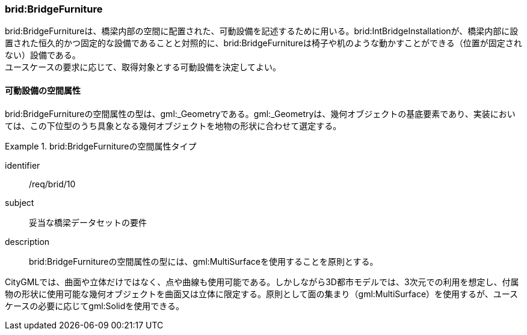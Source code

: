 [[tocL_07]]
=== brid:BridgeFurniture

brid:BridgeFurnitureは、橋梁内部の空間に配置された、可動設備を記述するために用いる。brid:IntBridgeInstallationが、橋梁内部に設置された恒久的かつ固定的な設備であることと対照的に、brid:BridgeFurnitureは椅子や机のような動かすことができる（位置が固定されない）設備である。 +
ユースケースの要求に応じて、取得対象とする可動設備を決定してよい。


==== 可動設備の空間属性

brid:BridgeFurnitureの空間属性の型は、gml:_Geometryである。gml:_Geometryは、幾何オブジェクトの基底要素であり、実装においては、この下位型のうち具象となる幾何オブジェクトを地物の形状に合わせて選定する。


[requirement]
.brid:BridgeFurnitureの空間属性タイプ
====
[%metadata]
identifier:: /req/brid/10
subject:: 妥当な橋梁データセットの要件
description:: brid:BridgeFurnitureの空間属性の型には、gml:MultiSurfaceを使用することを原則とする。
====

CityGMLでは、曲面や立体だけではなく、点や曲線も使用可能である。しかしながら3D都市モデルでは、3次元での利用を想定し、付属物の形状に使用可能な幾何オブジェクトを曲面又は立体に限定する。原則として面の集まり（gml:MultiSurface）を使用するが、ユースケースの必要に応じてgml:Solidを使用できる。

